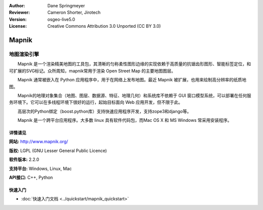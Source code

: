 ﻿:Author: Dane Springmeyer
:Reviewer: Cameron Shorter, Jirotech
:Version: osgeo-live5.0
:License: Creative Commons Attribution 3.0 Unported (CC BY 3.0)

.. image:: /images/project_logos/logo-mapnik.png
  :alt: project logo
  :align: right
  :target: http://mapnik.org/


Mapnik
================================================================================

地图渲染引擎
~~~~~~~~~~~~~~~~~~~~~~~~~~~~~~~~~~~~~~~~~~~~~~~~~~~~~~~~~~~~~~~~~~~~~~~~~~~~~~~~

　　Mapnik 是一个渲染精美地图的工具包，其清晰的匀称柔性图形边缘的实现依赖于高质量的抗锯齿形图形、智能标签定位，和可扩展的SVG标记。众所周知，mapnik常用于渲染 Open Street Map 的主要地图图层。

　　Mapnik 通常被嵌入在 Python 应用程序中，用于在网络上发布地图。最近 Mapnik 被扩展，也用来绘制高分辨率的纸质地图。

.. image:: /images/screenshots/mapnik/mapnik-screenshot-barcelona.png
  :scale: 40 %
  :alt: screenshot
  :align: right


　　Mapnik的地理对象集合（地图、图层、数据源、特征、地理几何）和系统库不依赖于 GUI 窗口模型系统，可以部署在任何服务环境下。它可以在多线程环境下很好的运行，起始目标面向 Web 应用开发，但不限于此。

　　高层次的Python绑定（boost.python库）支持快速应用程序开发，支持zope3和django等。

　　Mapnik 是一个跨平台应用程序。大多数 linux 具有软件代码包，而Mac OS X 和 MS Windows 常采用安装程序。


详情请见
--------------------------------------------------------------------------------

**网站:** http://www.mapnik.org/

**版权:** LGPL (GNU Lesser General Public Licence)

**软件版本:** 2.2.0

**支持平台:** Windows, Linux, Mac

**API接口:** C++, Python



快速入门
--------------------------------------------------------------------------------

* :doc:`快速入门文档 <../quickstart/mapnik_quickstart>`


